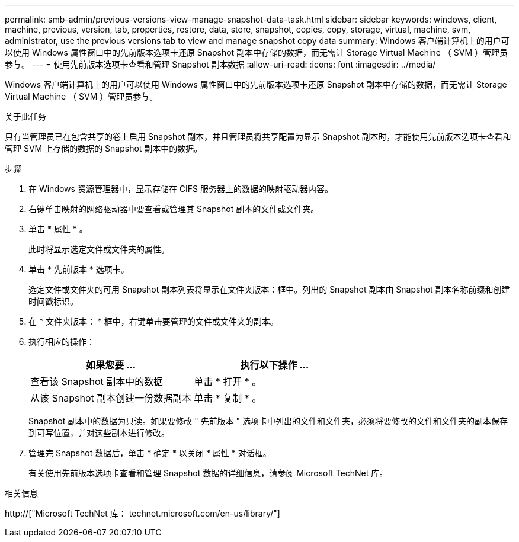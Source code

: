 ---
permalink: smb-admin/previous-versions-view-manage-snapshot-data-task.html 
sidebar: sidebar 
keywords: windows, client, machine, previous, version, tab, properties, restore, data, store, snapshot, copies, copy, storage, virtual, machine, svm, administrator, use the previous versions tab to view and manage snapshot copy data 
summary: Windows 客户端计算机上的用户可以使用 Windows 属性窗口中的先前版本选项卡还原 Snapshot 副本中存储的数据，而无需让 Storage Virtual Machine （ SVM ）管理员参与。 
---
= 使用先前版本选项卡查看和管理 Snapshot 副本数据
:allow-uri-read: 
:icons: font
:imagesdir: ../media/


[role="lead"]
Windows 客户端计算机上的用户可以使用 Windows 属性窗口中的先前版本选项卡还原 Snapshot 副本中存储的数据，而无需让 Storage Virtual Machine （ SVM ）管理员参与。

.关于此任务
只有当管理员已在包含共享的卷上启用 Snapshot 副本，并且管理员将共享配置为显示 Snapshot 副本时，才能使用先前版本选项卡查看和管理 SVM 上存储的数据的 Snapshot 副本中的数据。

.步骤
. 在 Windows 资源管理器中，显示存储在 CIFS 服务器上的数据的映射驱动器内容。
. 右键单击映射的网络驱动器中要查看或管理其 Snapshot 副本的文件或文件夹。
. 单击 * 属性 * 。
+
此时将显示选定文件或文件夹的属性。

. 单击 * 先前版本 * 选项卡。
+
选定文件或文件夹的可用 Snapshot 副本列表将显示在文件夹版本：框中。列出的 Snapshot 副本由 Snapshot 副本名称前缀和创建时间戳标识。

. 在 * 文件夹版本： * 框中，右键单击要管理的文件或文件夹的副本。
. 执行相应的操作：
+
|===
| 如果您要 ... | 执行以下操作 ... 


 a| 
查看该 Snapshot 副本中的数据
 a| 
单击 * 打开 * 。



 a| 
从该 Snapshot 副本创建一份数据副本
 a| 
单击 * 复制 * 。

|===
+
Snapshot 副本中的数据为只读。如果要修改 " 先前版本 " 选项卡中列出的文件和文件夹，必须将要修改的文件和文件夹的副本保存到可写位置，并对这些副本进行修改。

. 管理完 Snapshot 数据后，单击 * 确定 * 以关闭 * 属性 * 对话框。
+
有关使用先前版本选项卡查看和管理 Snapshot 数据的详细信息，请参阅 Microsoft TechNet 库。



.相关信息
http://["Microsoft TechNet 库： technet.microsoft.com/en-us/library/"]
